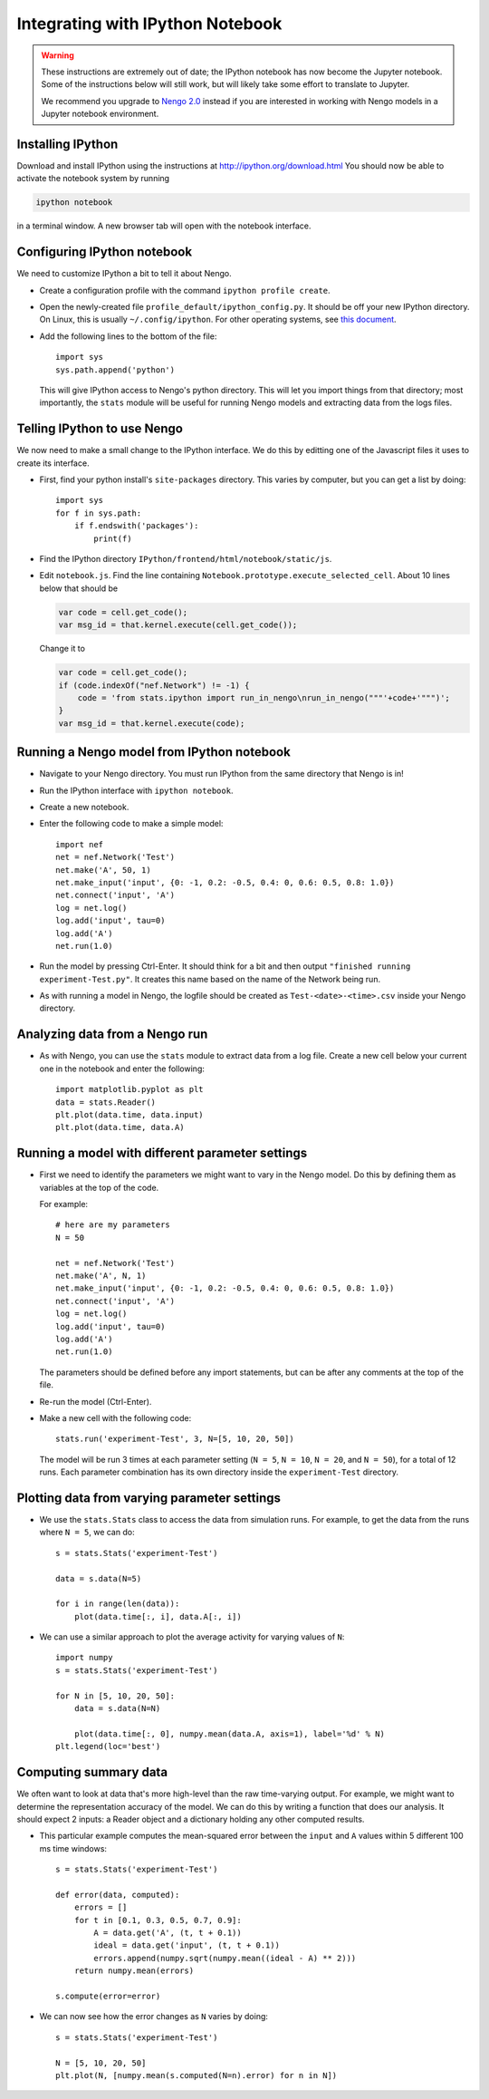 *********************************
Integrating with IPython Notebook
*********************************

.. warning::
   These instructions are extremely out of date;
   the IPython notebook has now become the Jupyter notebook.
   Some of the instructions below will still work,
   but will likely take some effort to translate to Jupyter.

   We recommend you upgrade to `Nengo 2.0 <https://nengo.github.io/>`_ instead
   if you are interested in working with Nengo models
   in a Jupyter notebook environment.

Installing IPython
==================

Download and install IPython
using the instructions at http://ipython.org/download.html
You should now be able to activate the notebook system
by running

.. code:: bash

   ipython notebook

in a terminal window.
A new browser tab will open with the notebook interface.

Configuring IPython notebook
============================

We need to customize IPython a bit to tell it about Nengo.

* Create a configuration profile with the command ``ipython profile create``.

* Open the newly-created file ``profile_default/ipython_config.py``.
  It should be off your new IPython directory.
  On Linux, this is   usually ``~/.config/ipython``.
  For other operating systems, see `this document
  <http://ipython.org/ipython-doc/stable/config/overview.html#configuration-file-location>`_.

* Add the following lines to the bottom of the file::

    import sys
    sys.path.append('python')

  This will give IPython access to Nengo's python directory.
  This will let you import things from that directory;
  most importantly, the   ``stats`` module
  will be useful for running Nengo models
  and extracting data from the logs files.

Telling IPython to use Nengo
============================

We now need to make a small change to the IPython interface.
We do this by editting one of the Javascript files
it uses to create its interface.

* First, find your python install's ``site-packages`` directory.
  This varies by computer, but you can get a list by doing::

    import sys
    for f in sys.path:
        if f.endswith('packages'):
            print(f)

* Find the IPython directory ``IPython/frontend/html/notebook/static/js``.

* Edit ``notebook.js``.
  Find the line containing ``Notebook.prototype.execute_selected_cell``.
  About 10 lines below that should be

  .. code:: javascript

     var code = cell.get_code();
     var msg_id = that.kernel.execute(cell.get_code());

  Change it to

  .. code:: javascript

     var code = cell.get_code();
     if (code.indexOf("nef.Network") != -1) {
         code = 'from stats.ipython import run_in_nengo\nrun_in_nengo("""'+code+'""")';
     }
     var msg_id = that.kernel.execute(code);

Running a Nengo model from IPython notebook
===========================================

* Navigate to your Nengo directory.
  You must run IPython from the same directory that Nengo is in!

* Run the IPython interface with ``ipython notebook``.

* Create a new notebook.

* Enter the following code to make a simple model::

    import nef
    net = nef.Network('Test')
    net.make('A', 50, 1)
    net.make_input('input', {0: -1, 0.2: -0.5, 0.4: 0, 0.6: 0.5, 0.8: 1.0})
    net.connect('input', 'A')
    log = net.log()
    log.add('input', tau=0)
    log.add('A')
    net.run(1.0)

* Run the model by pressing Ctrl-Enter.
  It should think for a bit and then output
  ``"finished running experiment-Test.py"``.
  It creates this name based on the name of the Network being run.

* As with running a model in Nengo,
  the logfile should be created as ``Test-<date>-<time>.csv``
  inside your Nengo directory.

Analyzing data from a Nengo run
===============================

* As with Nengo, you can use the ``stats`` module
  to extract data from a log file.
  Create a new cell below your current one
  in the notebook and enter the following::

    import matplotlib.pyplot as plt
    data = stats.Reader()
    plt.plot(data.time, data.input)
    plt.plot(data.time, data.A)

Running a model with different parameter settings
=================================================

* First we need to identify the parameters
  we might want to vary in the Nengo model.
  Do this by defining them as variables at the top of the code.

  For example::

    # here are my parameters
    N = 50

    net = nef.Network('Test')
    net.make('A', N, 1)
    net.make_input('input', {0: -1, 0.2: -0.5, 0.4: 0, 0.6: 0.5, 0.8: 1.0})
    net.connect('input', 'A')
    log = net.log()
    log.add('input', tau=0)
    log.add('A')
    net.run(1.0)

  The parameters should be defined before any import statements,
  but can be after any comments at the top of the file.

* Re-run the model (Ctrl-Enter).

* Make a new cell with the following code::

    stats.run('experiment-Test', 3, N=[5, 10, 20, 50])

  The model will be run 3 times at each parameter setting
  (``N = 5``, ``N = 10``, ``N = 20``, and ``N = 50``),
  for a total of 12 runs.
  Each parameter combination has its own directory
  inside the ``experiment-Test`` directory.

Plotting data from varying parameter settings
=============================================

* We use the ``stats.Stats`` class
  to access the data from simulation runs.
  For example, to get the data from the runs where ``N = 5``, we can do::

    s = stats.Stats('experiment-Test')

    data = s.data(N=5)

    for i in range(len(data)):
        plot(data.time[:, i], data.A[:, i])

* We can use a similar approach
  to plot the average activity for varying values of ``N``::

    import numpy
    s = stats.Stats('experiment-Test')

    for N in [5, 10, 20, 50]:
        data = s.data(N=N)

        plot(data.time[:, 0], numpy.mean(data.A, axis=1), label='%d' % N)
    plt.legend(loc='best')

Computing summary data
======================

We often want to look at data
that's more high-level than the raw time-varying output.
For example, we might want to determine
the representation accuracy of the model.
We can do this by writing a function that does our analysis.
It should expect 2 inputs:
a Reader object and a dictionary holding any other computed results.

* This particular example computes the mean-squared error
  between the ``input`` and ``A`` values
  within 5 different 100 ms time windows::

    s = stats.Stats('experiment-Test')

    def error(data, computed):
        errors = []
        for t in [0.1, 0.3, 0.5, 0.7, 0.9]:
            A = data.get('A', (t, t + 0.1))
            ideal = data.get('input', (t, t + 0.1))
            errors.append(numpy.sqrt(numpy.mean((ideal - A) ** 2)))
        return numpy.mean(errors)

    s.compute(error=error)

* We can now see how the error changes as ``N`` varies by doing::

    s = stats.Stats('experiment-Test')

    N = [5, 10, 20, 50]
    plt.plot(N, [numpy.mean(s.computed(N=n).error) for n in N])
